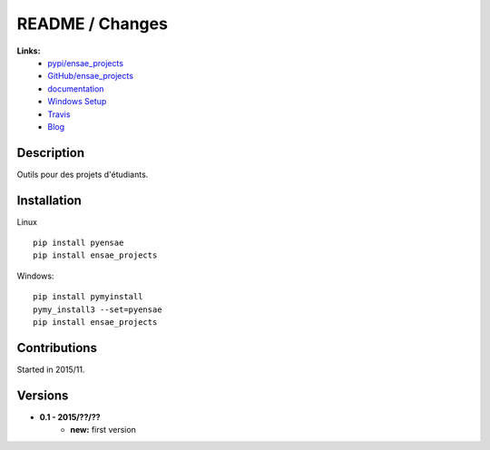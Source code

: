 

.. _l-README:

README / Changes
================

.. image:: https://travis-ci.org/sdpython/ensae_projects.svg?branch=master
    :target: https://travis-ci.org/sdpython/ensae_projects
    :alt: Build status

.. image:: https://badge.fury.io/py/ensae_projects.svg
    :target: http://badge.fury.io/py/ensae_projects
      
.. image:: http://img.shields.io/pypi/dm/ensae_projects.png
    :alt: PYPI Package
    :target: https://pypi.python.org/pypi/ensae_projects  
    
.. image:: http://img.shields.io/github/issues/sdpython/ensae_projects.png
    :alt: GitHub Issues
    :target: https://github.com/sdpython/ensae_projects/issues
    
.. image:: https://img.shields.io/badge/license-MIT-blue.svg
    :alt: MIT License
    :target: http://opensource.org/licenses/MIT    
    
.. image:: https://codecov.io/github/sdpython/ensae_projects/coverage.svg?branch=master
    :target: https://codecov.io/github/sdpython/ensae_projects?branch=master
        
   
**Links:**
    * `pypi/ensae_projects <https://pypi.python.org/pypi/ensae_projects/>`_
    * `GitHub/ensae_projects <https://github.com/sdpython/ensae_projects/>`_
    * `documentation <http://www.xavierdupre.fr/app/ensae_projects/helpsphinx/index.html>`_
    * `Windows Setup <http://www.xavierdupre.fr/site2013/index_code.html#ensae_projects>`_
    * `Travis <https://travis-ci.org/sdpython/ensae_projects>`_
    * `Blog <http://www.xavierdupre.fr/app/ensae_projects/helpsphinx/blog/main_0000.html#ap-main-0>`_


Description        
-----------

Outils pour des projets d'étudiants.


Installation
------------

Linux ::

    pip install pyensae
    pip install ensae_projects
    
Windows::

    pip install pymyinstall
    pymy_install3 --set=pyensae
    pip install ensae_projects


Contributions
-------------

Started in 2015/11.


Versions
--------

* **0.1 - 2015/??/??**
    * **new:** first version
